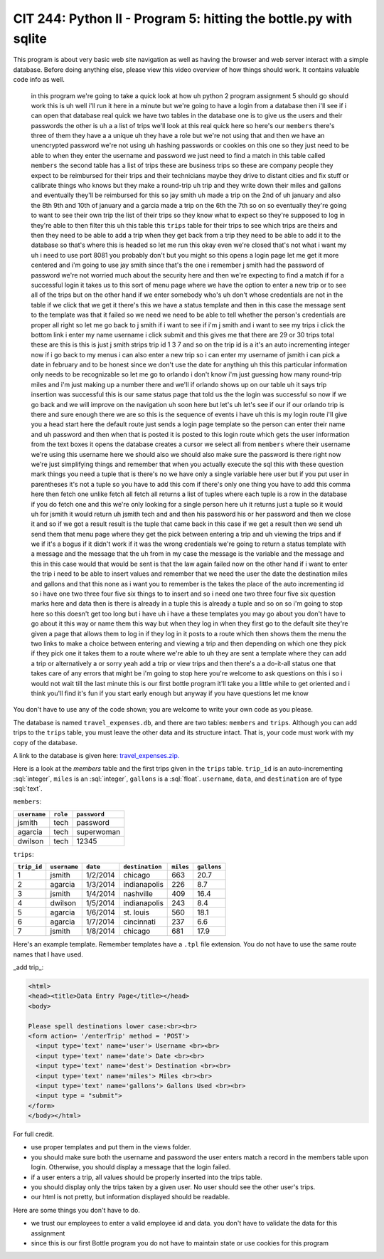 CIT 244: Python II - Program 5: hitting the bottle.py with sqlite
=================================================================

.. role:: python(code)
   :language: python

.. role:: sql(code)
    :language: sql

This program is about very basic web site navigation as well as having
the browser and web server interact with a simple database. Before doing
anything else, please view this video overview of how things should
work. It contains valuable code info as well.

    in this program we're going to take a quick look at how uh python 2
    program assignment 5 should go should work this is uh well i'll run
    it here in a minute but we're going to have a login from a database
    then i'll see if i can open that database real quick we have two
    tables in the database one is to give us the users and their
    passwords the other is uh a a list of trips we'll look at this real
    quick here so here's our ``members`` there's three of them they have
    a a unique uh they have a role but we're not using that and then we
    have an unencrypted password we're not using uh hashing passwords or
    cookies on this one so they just need to be able to when they enter
    the username and password we just need to find a match in this table
    called ``members`` the second table has a list of trips these are
    business trips so these are company people they expect to be
    reimbursed for their trips and their technicians maybe they drive to
    distant cities and fix stuff or calibrate things who knows but they
    make a round-trip uh trip and they write down their miles and
    gallons and eventually they'll be reimbursed for this so jay smith
    uh made a trip on the 2nd of uh january and also the 8th 9th and
    10th of january and a garcia made a trip on the 6th the 7th so on so
    eventually they're going to want to see their own trip the list of
    their trips so they know what to expect so they're supposed to log
    in they're able to then filter this uh this table this ``trips``
    table for their trips to see which trips are theirs and then they
    need to be able to add a trip when they get back from a trip they
    need to be able to add it to the database so that's where this is
    headed so let me run this okay even we're closed that's not what i
    want my uh i need to use port 8081 you probably don't but you might
    so this opens a login page let me get it more centered and i'm going
    to use jay smith since that's the one i remember j smith had the
    password of password we're not worried much about the security here
    and then we're expecting to find a match if for a successful login
    it takes us to this sort of menu page where we have the option to
    enter a new trip or to see all of the trips but on the other hand if
    we enter somebody who's uh don't whose credentials are not in the
    table if we click that we get it there's this we have a status
    template and then in this case the message sent to the template was
    that it failed so we need we need to be able to tell whether the
    person's credentials are proper all right so let me go back to j
    smith if i want to see if i'm j smith and i want to see my trips i
    click the bottom link i enter my name username i click submit and
    this gives me that there are 29 or 30 trips total these are this is
    this is just j smith strips trip id 1 3 7 and so on the trip id is a
    it's an auto incrementing integer now if i go back to my menus i can
    also enter a new trip so i can enter my username of jsmith i can
    pick a date in february and to be honest since we don't use the date
    for anything uh this this particular information only needs to be
    recognizable so let me go to orlando i don't know i'm just guessing
    how many round-trip miles and i'm just making up a number there and
    we'll if orlando shows up on our table uh it says trip insertion was
    successful this is our same status page that told us the the login
    was successful so now if we go back and we will improve on the
    navigation uh soon here but let's uh let's see if our if our orlando
    trip is there and sure enough there we are so this is the sequence
    of events i have uh this is my login route i'll give you a head
    start here the default route just sends a login page template so the
    person can enter their name and uh password and then when that is
    posted it is posted to this login route which gets the user
    information from the text boxes it opens the database creates a
    cursor we select all from ``members`` where their username we're
    using this username here we should also we should also make sure the
    password is there right now we're just simplifying things and
    remember that when you actually execute the sql this with these
    question mark things you need a tuple that is there's no we have
    only a single variable here user but if you put user in parentheses
    it's not a tuple so you have to add this com if there's only one
    thing you have to add this comma here then fetch one unlike fetch
    all fetch all returns a list of tuples where each tuple is a row in
    the database if you do fetch one and this we're only looking for a
    single person here uh it returns just a tuple so it would uh for
    jsmith it would return uh jsmith tech and and then his password his
    or her password and then we close it and so if we got a result
    result is the tuple that came back in this case if we get a result
    then we send uh send them that menu page where they get the pick
    between entering a trip and uh viewing the trips and if we if it's a
    bogus if it didn't work if it was the wrong credentials we're going
    to return a status template with a message and the message that the
    uh from in my case the message is the variable and the message and
    this in this case would that would be sent is that the law again
    failed now on the other hand if i want to enter the trip i need to
    be able to insert values and remember that we need the user the date
    the destination miles and gallons and that this none as i want you
    to remember is the takes the place of the auto incrementing id so i
    have one two three four five six things to to insert and so i need
    one two three four five six question marks here and data then is
    there is already in a tuple this is already a tuple and so on so i'm
    going to stop here so this doesn't get too long but i have uh i have
    a these templates you may go about you don't have to go about it
    this way or name them this way but when they log in when they first
    go to the default site they're given a page that allows them to log
    in if they log in it posts to a route which then shows them the menu
    the two links to make a choice between entering and viewing a trip
    and then depending on which one they pick if they pick one it takes
    them to a route where we're able to uh they are sent a template
    where they can add a trip or alternatively a or sorry yeah add a
    trip or view trips and then there's a a do-it-all status one that
    takes care of any errors that might be i'm going to stop here you're
    welcome to ask questions on this i so i would not wait till the last
    minute this is our first bottle program it'll take you a little
    while to get oriented and i think you'll find it's fun if you start
    early enough but anyway if you have questions let me know

You don't have to use any of the code shown; you are welcome to write
your own code as you please.

The database is named ``travel_expenses.db``, and there are two tables:
``members`` and ``trips``. Although you can add trips to the ``trips``
table, you must leave the other data and its structure intact. That is,
your code must work with my copy of the database.

A link to the database is given here: `travel_expenses.zip.`_

.. _`travel_expenses.zip.`: https://elearning.kctcs.edu/bbcswebdav/pid-47334903-dt-content-rid-349590090_2/courses/JFC_4226_CIT_244_55Z1_83606/JFC_4226_CIT_244_55Z1_83606_ImportedContent_20221205032009/programs/travel_expenses.zip

Here is a look at the `members` table and the first trips given in the
``trips`` table. ``trip_id`` is an auto-incrementing :sql:`integer`,
``miles`` is an :sql:`integer`, ``gallons`` is a :sql:`float`.
``username``, ``data``, and ``destination`` are of type :sql:`text`.

``members``:

============ ======== ============
``username`` ``role`` ``password``
============ ======== ============
jsmith       tech     password
agarcia      tech     superwoman
dwilson      tech     12345
============ ======== ============

``trips``:

=========== ============ ======== =============== ========= ===========
``trip_id`` ``username`` ``date`` ``destination`` ``miles`` ``gallons``
=========== ============ ======== =============== ========= ===========
1           jsmith       1/2/2014 chicago         663       20.7
2           agarcia      1/3/2014 indianapolis    226       8.7
3           jsmith       1/4/2014 nashville       409       16.4
4           dwilson      1/5/2014 indianapolis    243       8.4
5           agarcia      1/6/2014 st. louis       560       18.1
6           agarcia      1/7/2014 cincinnati      237       6.6
7           jsmith       1/8/2014 chicago         681       17.9
=========== ============ ======== =============== ========= ===========

Here's an example template. Remember templates have a ``.tpl`` file
extension. You do not have to use the same route names that I have used.

_add trip_:

.. code-block:: html+mako

    <html>
    <head><title>Data Entry Page</title></head>
    <body>

    Please spell destinations lower case:<br><br>
    <form action= '/enterTrip' method = 'POST'>
      <input type='text' name='user'> Username <br><br>
      <input type='text' name='date'> Date <br><br>
      <input type='text' name='dest'> Destination <br><br>
      <input type='text' name='miles'> Miles <br><br>
      <input type='text' name='gallons'> Gallons Used <br><br>
      <input type = "submit">
    </form>
    </body></html>

For full credit.

- use proper templates and put them in the views folder.
- you should make sure both the username and password the user enters
  match a record in the members table upon login. Otherwise, you should
  display a message that the login failed.
- if a user enters a trip, all values should be properly inserted into
  the trips table.
- you should display only the trips taken by a given user. No user
  should see the other user's trips.
- our html is not pretty, but information displayed should be readable.

Here are some things you don't have to do.

- we trust our employees to enter a valid employee id and data. you
  don't have to validate the data for this assignment
- since this is our first Bottle program you do not have to maintain
  state or use cookies for this program
